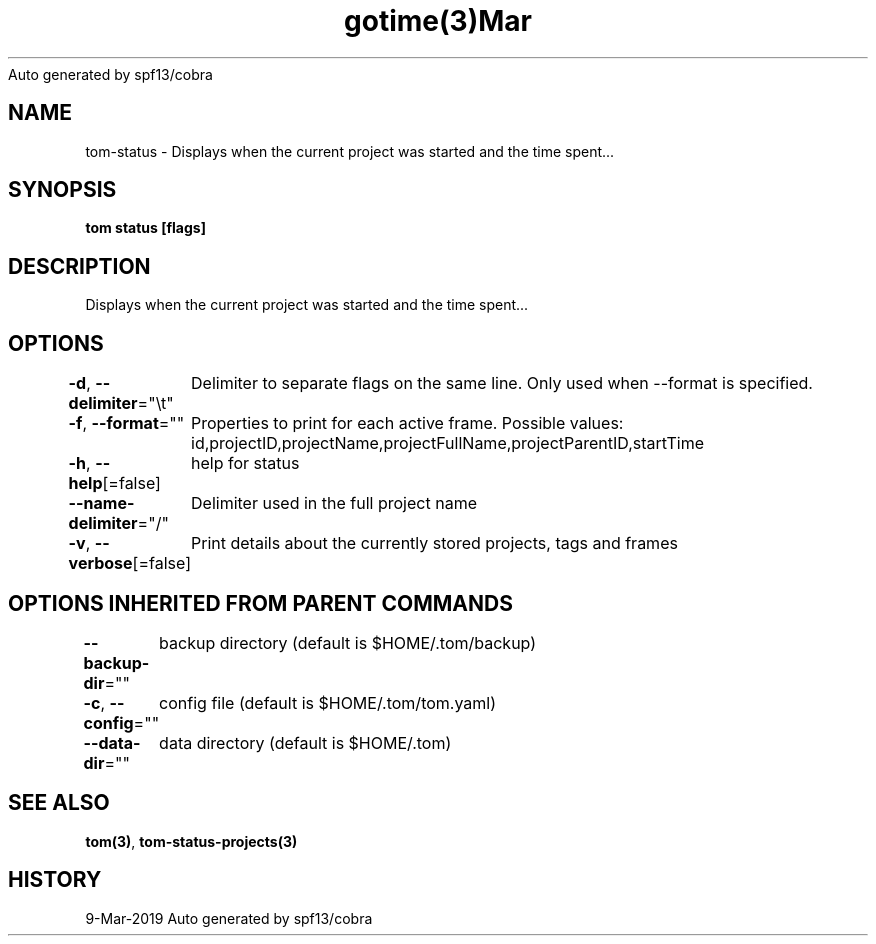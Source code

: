 .nh
.TH gotime(3)Mar 2019
Auto generated by spf13/cobra

.SH NAME
.PP
tom\-status \- Displays when the current project was started and the time spent...


.SH SYNOPSIS
.PP
\fBtom status [flags]\fP


.SH DESCRIPTION
.PP
Displays when the current project was started and the time spent...


.SH OPTIONS
.PP
\fB\-d\fP, \fB\-\-delimiter\fP="\\t"
	Delimiter to separate flags on the same line. Only used when \-\-format is specified.

.PP
\fB\-f\fP, \fB\-\-format\fP=""
	Properties to print for each active frame. Possible values: id,projectID,projectName,projectFullName,projectParentID,startTime

.PP
\fB\-h\fP, \fB\-\-help\fP[=false]
	help for status

.PP
\fB\-\-name\-delimiter\fP="/"
	Delimiter used in the full project name

.PP
\fB\-v\fP, \fB\-\-verbose\fP[=false]
	Print details about the currently stored projects, tags and frames


.SH OPTIONS INHERITED FROM PARENT COMMANDS
.PP
\fB\-\-backup\-dir\fP=""
	backup directory (default is $HOME/.tom/backup)

.PP
\fB\-c\fP, \fB\-\-config\fP=""
	config file (default is $HOME/.tom/tom.yaml)

.PP
\fB\-\-data\-dir\fP=""
	data directory (default is $HOME/.tom)


.SH SEE ALSO
.PP
\fBtom(3)\fP, \fBtom\-status\-projects(3)\fP


.SH HISTORY
.PP
9\-Mar\-2019 Auto generated by spf13/cobra
